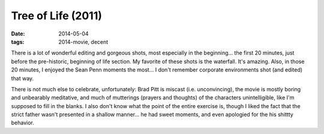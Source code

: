 Tree of Life (2011)
===================

:date: 2014-05-04
:tags: 2014-movie, decent



There is a lot of wonderful editing and gorgeous shots, most
especially in the beginning... the first 20 minutes, just before the
pre-historic, beginning of life section. My favorite of these shots is
the waterfall. It's amazing. Also, in those 20 minutes, I enjoyed the
Sean Penn moments the most... I don't remember corporate environments
shot (and edited) that way.

There is not much else to celebrate, unfortunately: Brad Pitt is
miscast (i.e. unconvincing), the movie is mostly boring and unbearably
meditative, and much of mutterings (prayers and thoughts) of the
characters unintelligible, like I'm supposed to fill in the blanks. I
also don't know what the point of the entire exercise is, though I
liked the fact that the strict father wasn't presented in a shallow
manner... he had sweet moments, and even apologied for the his shittty
behavior.
